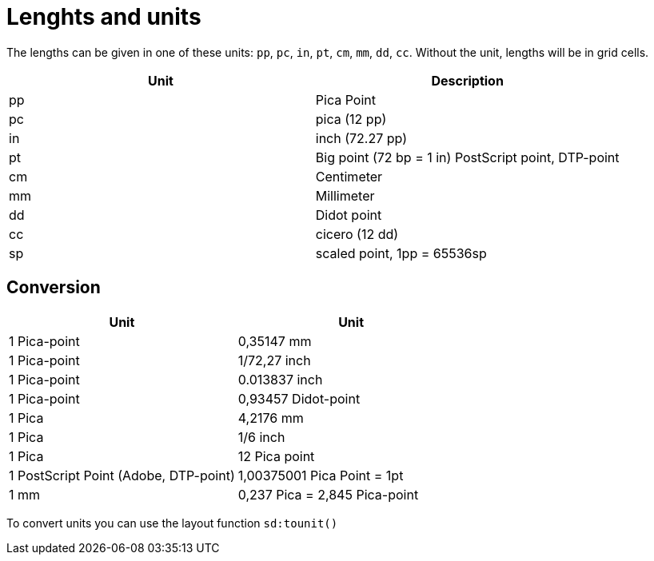 [appendix]
[[app-lengthsunits]]
= Lenghts and units


The lengths can be given in one of these units: `pp`, `pc`, `in`, `pt`, `cm`, `mm`, `dd`, `cc`. Without the unit, lengths will be in grid cells.

[options="header"]
|=======
|Unit |	Description
|pp |	Pica Point
|pc |	pica (12 pp)
|in |	inch (72.27 pp)
|pt |	Big point (72 bp = 1 in) PostScript point, DTP-point
|cm |	Centimeter
|mm |	Millimeter
|dd |	Didot point
|cc |	cicero (12 dd)
|sp |   scaled point, 1pp = 65536sp
|=======

[discrete]
== Conversion

[options="header"]
|=======
| Unit  | Unit
| 1  Pica-point | 0,35147 mm
| 1  Pica-point | 1/72,27 inch
| 1  Pica-point | 0.013837 inch
| 1  Pica-point | 0,93457 Didot-point
| 1  Pica |	4,2176 mm
| 1  Pica |	1/6 inch
| 1  Pica |	12 Pica point
| 1  PostScript Point (Adobe, DTP-point) | 1,00375001 Pica Point = 1pt
| 1  mm |	0,237 Pica = 2,845 Pica-point
|=======

To convert units you can use the layout function `sd:tounit()`

// EOF
